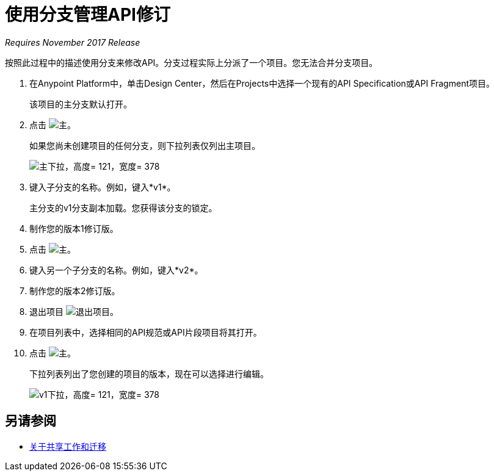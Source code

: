 = 使用分支管理API修订

_Requires November 2017 Release_

按照此过程中的描述使用分支来修改API。分支过程实际上分派了一个项目。您无法合并分支项目。

. 在Anypoint Platform中，单击Design Center，然后在Projects中选择一个现有的API Specification或API Fragment项目。
+
该项目的主分支默认打开。
+
. 点击 image:master.png[主]。
+
如果您尚未创建项目的任何分支，则下拉列表仅列出主项目。
+
image::designer-master-dropdown.png[主下拉，高度= 121，宽度= 378]
+
. 键入子分支的名称。例如，键入*v1*。
+
主分支的v1分支副本加载。您获得该分支的锁定。
+
. 制作您的版本1修订版。
. 点击 image:master.png[主]。
. 键入另一个子分支的名称。例如，键入*v2*。
. 制作您的版本2修订版。
. 退出项目 image:designer-exit.png[退出项目]。
. 在项目列表中，选择相同的API规范或API片段项目将其打开。
. 点击 image:master.png[主]。
+
下拉列表列出了您创建的项目的版本，现在可以选择进行编辑。
+
image::designer-v1-dropdown.png[v1下拉，高度= 121，宽度= 378]

== 另请参阅

*  link:/design-center/v/1.0/design-branch-filelock-concept[关于共享工作和迁移]
